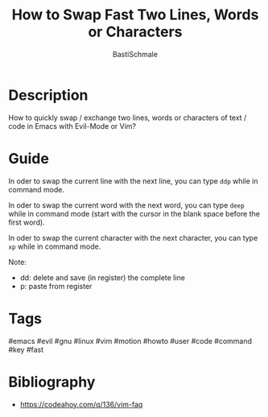 #+TITLE: How to Swap Fast Two Lines, Words or Characters
#+AUTHOR: BastiSchmale
#+EMAIL: schmale.basti@gmail.com
#+OPTIONS: toc:nil
#+PROPERTY: header-args:python :tangle ./src/code.py :exports both :results output :noweb yes :async t :session eval
#+PROPERTY: header-args:bash :tangle ./src/code.sh :exports both :results output :noweb yes

#+ATTR_ORG: :width 0.95\textwidth
#+ATTR_HTML: :width 90%
[[file:./img/thumbnailGH.png]]

* Description

How to quickly swap / exchange two lines, words or characters of text / code in Emacs with Evil-Mode or Vim?

* Guide

In oder to swap the current line with the next line, you can type ~ddp~ while in command mode.

#+ATTR_ORG: :width 0.70\textwidth
#+ATTR_HTML: :width 70%
[[file:./vid/snip01.gif]]

In oder to swap the current word with the next word, you can type ~deep~ while in command mode (start with the cursor in the blank space before the first word).

#+ATTR_ORG: :width 0.70\textwidth
#+ATTR_HTML: :width 70%
[[file:./vid/snip02.gif]]

In oder to swap the current character with the next character, you can type ~xp~ while in command mode.

#+ATTR_ORG: :width 0.70\textwidth
#+ATTR_HTML: :width 70%
[[file:./vid/snip03.gif]]

Note:
- dd: delete and save (in register) the complete line
- p: paste from register

* Tags

#emacs #evil #gnu #linux #vim #motion #howto #user #code #command #key #fast

* Bibliography

- https://codeahoy.com/q/136/vim-faq

